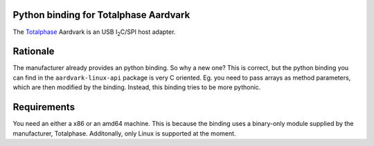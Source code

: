 Python binding for Totalphase Aardvark |BuildStatus|
====================================================

The `Totalphase`_ Aardvark is an USB |I2C|/SPI host adapter.


Rationale
=========

The manufacturer already provides an python binding. So why a new one? This
is correct, but the python binding you can find in the
``aardvark-linux-api`` package is very C oriented. Eg. you need to pass
arrays as method parameters, which are then modified by the binding.
Instead, this binding tries to be more pythonic.


Requirements
============

You need an either a x86 or an amd64 machine. This is because the binding
uses a binary-only module supplied by the manufacturer, Totalphase.
Additonally, only Linux is supported at the moment.


.. _Totalphase: http://www.totalphase.com
.. |I2C| replace:: I\ :sub:`2`\ C
.. |BuildStatus| image:: https://travis-ci.org/kontron/python-aardvark.png?branch=master
                 :target: https://travis-ci.org/kontron/python-aardvark
